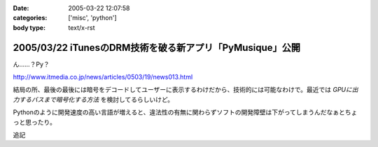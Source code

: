 :date: 2005-03-22 12:07:58
:categories: ['misc', 'python']
:body type: text/x-rst

=========================================================
2005/03/22 iTunesのDRM技術を破る新アプリ「PyMusique」公開
=========================================================

ん……？Py？

http://www.itmedia.co.jp/news/articles/0503/19/news013.html

結局の所、最後の最後には暗号をデコードしてユーザーに表示するわけだから、技術的には可能なわけで。最近では `GPUに出力するバスまで暗号化する方法` を検討してるらしいけど。

Pythonのように開発速度の高い言語が増えると、違法性の有無に関わらずソフトの開発障壁は下がってしまうんだなぁとちょっと思ったり。

追記


.. :extend type: text/plain
.. :extend:


